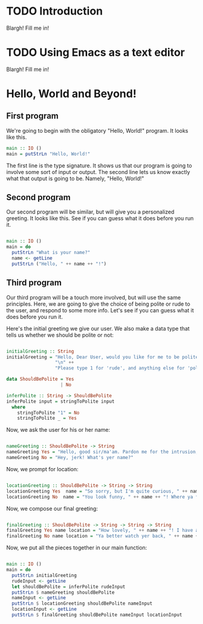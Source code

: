 
* TODO Introduction
Blargh! Fill me in!

* TODO Using Emacs as a text editor
Blargh! Fill me in!

* Hello, World and Beyond!
** First program

We're going to begin with the obligatory "Hello, World!" program. It looks like this.

#+begin_src haskell :tangle hello.hs
main :: IO ()
main = putStrLn "Hello, World!"
#+end_src

The first line is the type signature. It shows us that our program is going to involve some sort of input or output. The second line lets us know exactly what that output is going to be. Namely, "Hello, World!"

** Second program

Our second program will be similar, but will give you a personalized greeting. It looks like this. See if you can guess what it does before you run it.

#+begin_src haskell :tangle basic-greeting.hs

main :: IO ()
main = do
  putStrLn "What is your name?"
  name <- getLine
  putStrLn ("Hello, " ++ name ++ "!")

#+end_src

** Third program

Our third program will be a touch more involved, but will use the same principles. Here, we are going to give the choice of being polite or rude to the user, and respond to some more info. Let's see if you can guess what it does before you run it.

Here's the initial greeting we give our user. We also make a data type that tells us whether we should be polite or not:

#+begin_src haskell :tangle involved-greeting.hs

initialGreeting :: String
initialGreeting = "Hello, Dear User, would you like for me to be polite or rude today?" ++
                  "\n" ++
                  "Please type 1 for 'rude', and anything else for 'polite'."

data ShouldBePolite = Yes
                    | No

inferPolite :: String -> ShouldBePolite
inferPolite input = stringToPolite input
  where
    stringToPolite "1" = No
    stringToPolite _ = Yes

#+end_src

Now, we ask the user for his or her name:

#+begin_src haskell :tangle involved-greeting.hs

nameGreeting :: ShouldBePolite -> String
nameGreeting Yes = "Hello, good sir/ma'am. Pardon me for the intrusion, but what is your name?"
nameGreeting No = "Hey, jerk! What's yer name?"

#+end_src

Now, we prompt for location:

#+begin_src haskell :tangle involved-greeting.hs

locationGreeting :: ShouldBePolite -> String -> String
locationGreeting Yes  name = "So sorry, but I'm quite curious, " ++ name ++ ". Where are you from?"
locationGreeting No  name = "You look funny, " ++ name ++ "! Where ya from?"

#+end_src

Now, we compose our final greeting:

#+begin_src haskell :tangle involved-greeting.hs

finalGreeting :: ShouldBePolite -> String -> String -> String
finalGreeting Yes name location = "How lovely, " ++ name ++ "! I have an immense appreciation for folks from " ++ location ++ "!"
finalGreeting No name location = "Ya better watch yer back, " ++ name ++ "! We don't like folks from " ++ location ++ " around here! They stink and don't belong with proper folk like us!"

#+end_src

Now, we put all the pieces together in our main function:

#+begin_src haskell :tangle involved-greeting.hs

main :: IO ()
main = do
  putStrLn initialGreeting
  rudeInput <- getLine
  let shouldBePolite = inferPolite rudeInput
  putStrLn $ nameGreeting shouldBePolite
  nameInput <- getLine
  putStrLn $ locationGreeting shouldBePolite nameInput
  locationInput <- getLine
  putStrLn $ finalGreeting shouldBePolite nameInput locationInput

#+end_src
